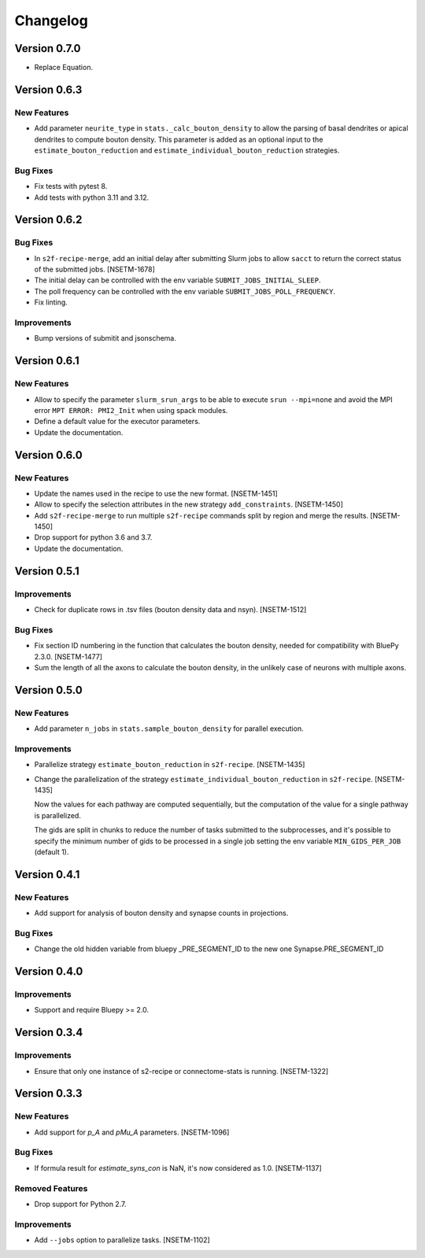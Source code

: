 Changelog
=========

Version 0.7.0
-------------

- Replace Equation.

Version 0.6.3
-------------

New Features
~~~~~~~~~~~~
- Add parameter ``neurite_type`` in ``stats._calc_bouton_density`` to allow the parsing of basal
  dendrites or apical dendrites to compute bouton density. This parameter is added as an optional
  input to the ``estimate_bouton_reduction`` and ``estimate_individual_bouton_reduction``
  strategies.

Bug Fixes
~~~~~~~~~
- Fix tests with pytest 8.
- Add tests with python 3.11 and 3.12.

Version 0.6.2
-------------

Bug Fixes
~~~~~~~~~
- In ``s2f-recipe-merge``, add an initial delay after submitting Slurm jobs to allow ``sacct``
  to return the correct status of the submitted jobs. [NSETM-1678]
- The initial delay can be controlled with the env variable ``SUBMIT_JOBS_INITIAL_SLEEP``.
- The poll frequency can be controlled with the env variable ``SUBMIT_JOBS_POLL_FREQUENCY``.
- Fix linting.

Improvements
~~~~~~~~~~~~
- Bump versions of submitit and jsonschema.

Version 0.6.1
-------------

New Features
~~~~~~~~~~~~
- Allow to specify the parameter ``slurm_srun_args`` to be able to execute ``srun --mpi=none``
  and avoid the MPI error ``MPT ERROR: PMI2_Init`` when using spack modules.
- Define a default value for the executor parameters.
- Update the documentation.


Version 0.6.0
-------------

New Features
~~~~~~~~~~~~
- Update the names used in the recipe to use the new format. [NSETM-1451]
- Allow to specify the selection attributes in the new strategy ``add_constraints``. [NSETM-1450]
- Add ``s2f-recipe-merge`` to run multiple ``s2f-recipe`` commands split by region
  and merge the results. [NSETM-1450]
- Drop support for python 3.6 and 3.7.
- Update the documentation.


Version 0.5.1
-------------

Improvements
~~~~~~~~~~~~

- Check for duplicate rows in .tsv files (bouton density data and nsyn). [NSETM-1512]

Bug Fixes
~~~~~~~~~
- Fix section ID numbering in the function that calculates the bouton density,
  needed for compatibility with BluePy 2.3.0. [NSETM-1477]
- Sum the length of all the axons to calculate the bouton density, in the unlikely case
  of neurons with multiple axons.


Version 0.5.0
-------------

New Features
~~~~~~~~~~~~
- Add parameter ``n_jobs`` in ``stats.sample_bouton_density`` for parallel execution.

Improvements
~~~~~~~~~~~~
- Parallelize strategy ``estimate_bouton_reduction`` in ``s2f-recipe``. [NSETM-1435]
- Change the parallelization of the strategy ``estimate_individual_bouton_reduction``
  in ``s2f-recipe``. [NSETM-1435]

  Now the values for each pathway are computed sequentially,
  but the computation of the value for a single pathway is parallelized.

  The gids are split in chunks to reduce the number of tasks submitted to the subprocesses,
  and it's possible to specify the minimum number of gids to be processed in a single job
  setting the env variable ``MIN_GIDS_PER_JOB`` (default 1).

Version 0.4.1
-------------

New Features
~~~~~~~~~~~~
- Add support for analysis of bouton density and synapse counts in projections.


Bug Fixes
~~~~~~~~~~~~
- Change the old hidden variable from bluepy _PRE_SEGMENT_ID to the new one Synapse.PRE_SEGMENT_ID


Version 0.4.0
-------------

Improvements
~~~~~~~~~~~~
- Support and require Bluepy >= 2.0.


Version 0.3.4
-------------

Improvements
~~~~~~~~~~~~
- Ensure that only one instance of s2-recipe or connectome-stats is running. [NSETM-1322]


Version 0.3.3
-------------

New Features
~~~~~~~~~~~~
- Add support for `p_A` and `pMu_A` parameters. [NSETM-1096]


Bug Fixes
~~~~~~~~~~~~
- If formula result for `estimate_syns_con` is NaN, it's now considered as 1.0. [NSETM-1137]


Removed Features
~~~~~~~~~~~~~~~~
- Drop support for Python 2.7.


Improvements
~~~~~~~~~~~~
- Add ``--jobs`` option to parallelize tasks. [NSETM-1102]
